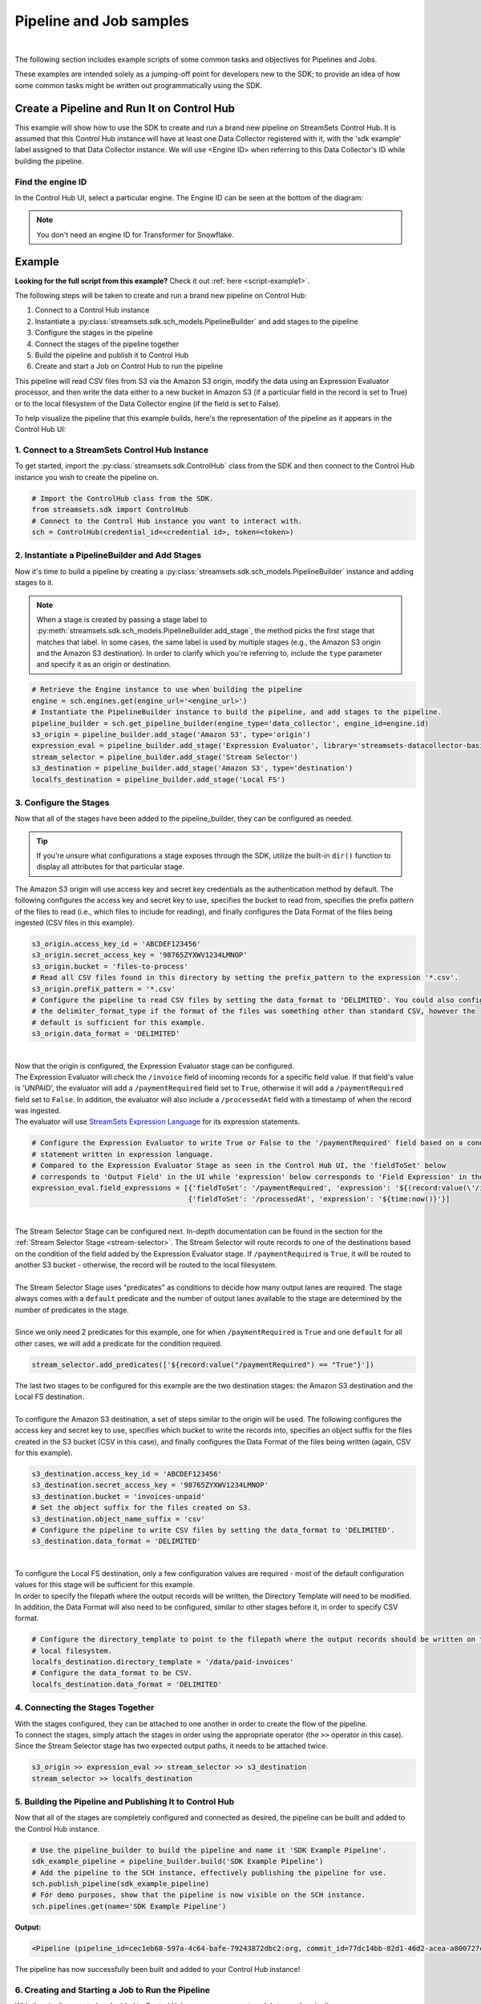 Pipeline and Job samples
========================
|

The following section includes example scripts of some common tasks and objectives for Pipelines and Jobs.

These examples are intended solely as a jumping-off point for developers new to the SDK; to provide an idea of how
some common tasks might be written out programmatically using the SDK.

Create a Pipeline and Run It on Control Hub
-------------------------------------------
This example will show how to use the SDK to create and run a brand new pipeline on StreamSets Control Hub. It is
assumed that this Control Hub instance will have at least one Data Collector registered with it, with the 'sdk example'
label assigned to that Data Collector instance. We will use <Engine ID> when referring to this Data Collector's ID while
building the pipeline.

Find the engine ID
~~~~~~~~~~~~~~~~~~
In the Control Hub UI, select a particular engine. The Engine ID can be seen at the bottom of the diagram:

.. image:: ../../_static/images/welcome/examples/find_sdc_id.png

.. note::
  You don't need an engine ID for Transformer for Snowflake.

Example
-------
**Looking for the full script from this example?** Check it out :ref:`here <script-example1>`.

The following steps will be taken to create and run a brand new pipeline on Control Hub:

#. Connect to a Control Hub instance
#. Instantiate a :py:class:`streamsets.sdk.sch_models.PipelineBuilder` and add stages to the pipeline
#. Configure the stages in the pipeline
#. Connect the stages of the pipeline together
#. Build the pipeline and publish it to Control Hub
#. Create and start a Job on Control Hub to run the pipeline

This pipeline will read CSV files from S3 via the Amazon S3 origin, modify the data using an Expression Evaluator
processor, and then write the data either to a new bucket in Amazon S3 (if a particular field in the record is set to
True) or to the local filesystem of the Data Collector engine (if the field is set to False).

To help visualize the pipeline that this example builds, here's the representation of the pipeline as it appears in the
Control Hub UI:

.. image:: ../../_static/sdk_sample_pipeline1.png

1. Connect to a StreamSets Control Hub Instance
~~~~~~~~~~~~~~~~~~~~~~~~~~~~~~~~~~~~~~~~~~~~~~~

To get started, import the :py:class:`streamsets.sdk.ControlHub` class from the SDK and then connect to the
Control Hub instance you wish to create the pipeline on.

.. code-block:: python

    # Import the ControlHub class from the SDK.
    from streamsets.sdk import ControlHub
    # Connect to the Control Hub instance you want to interact with.
    sch = ControlHub(credential_id=<credential id>, token=<token>)

2. Instantiate a PipelineBuilder and Add Stages
~~~~~~~~~~~~~~~~~~~~~~~~~~~~~~~~~~~~~~~~~~~~~~~
Now it's time to build a pipeline by creating a :py:class:`streamsets.sdk.sch_models.PipelineBuilder` instance and
adding stages to it.

.. note::
  When a stage is created by passing a stage label to :py:meth:`streamsets.sdk.sch_models.PipelineBuilder.add_stage`,
  the method picks the first stage that matches that label. In some cases, the same label is used by multiple stages
  (e.g., the Amazon S3 origin and the Amazon S3 destination). In order to clarify
  which you're referring to, include the ``type`` parameter and specify it as an origin or destination.

.. code-block:: python

    # Retrieve the Engine instance to use when building the pipeline
    engine = sch.engines.get(engine_url='<engine_url>')
    # Instantiate the PipelineBuilder instance to build the pipeline, and add stages to the pipeline.
    pipeline_builder = sch.get_pipeline_builder(engine_type='data_collector', engine_id=engine.id)
    s3_origin = pipeline_builder.add_stage('Amazon S3', type='origin')
    expression_eval = pipeline_builder.add_stage('Expression Evaluator', library='streamsets-datacollector-basic-lib')
    stream_selector = pipeline_builder.add_stage('Stream Selector')
    s3_destination = pipeline_builder.add_stage('Amazon S3', type='destination')
    localfs_destination = pipeline_builder.add_stage('Local FS')

3. Configure the Stages
~~~~~~~~~~~~~~~~~~~~~~~
Now that all of the stages have been added to the pipeline_builder, they can be configured as needed.

.. tip::
  If you're unsure what configurations a stage exposes through the SDK, utilize the built-in ``dir()`` function to
  display all attributes for that particular stage.

The Amazon S3 origin will use access key and secret key credentials as the authentication method by default. The following
configures the access key and secret key to use, specifies the bucket to read from, specifies the prefix pattern of the
files to read (i.e., which files to include for reading), and finally configures the Data Format of the files being
ingested (CSV files in this example).

.. code-block:: python

    s3_origin.access_key_id = 'ABCDEF123456'
    s3_origin.secret_access_key = '98765ZYXWV1234LMNOP'
    s3_origin.bucket = 'files-to-process'
    # Read all CSV files found in this directory by setting the prefix_pattern to the expression '*.csv'.
    s3_origin.prefix_pattern = '*.csv'
    # Configure the pipeline to read CSV files by setting the data_format to 'DELIMITED'. You could also configure
    # the delimiter_format_type if the format of the files was something other than standard CSV, however the
    # default is sufficient for this example.
    s3_origin.data_format = 'DELIMITED'

|
| Now that the origin is configured, the Expression Evaluator stage can be configured.
| The Expression Evaluator will check the ``/invoice`` field of incoming records for a specific field value. If that
  field's value is 'UNPAID', the evaluator will add a ``/paymentRequired`` field set to ``True``, otherwise it will add a
  ``/paymentRequired`` field set to ``False``. In addition, the evaluator will also include a ``/processedAt`` field with
  a timestamp of when the record was ingested.

| The evaluator will use `StreamSets Expression Language <https://docs.streamsets.com/portal/platform-datacollector/latest/datacollector/UserGuide/Expression_Language/ExpressionLanguage_overview.html#concept_p54_4kl_vq>`_
  for its expression statements.

.. code-block:: python

    # Configure the Expression Evaluator to write True or False to the '/paymentRequired' field based on a conditional
    # statement written in expression language.
    # Compared to the Expression Evaluator Stage as seen in the Control Hub UI, the 'fieldToSet' below
    # corresponds to 'Output Field' in the UI while 'expression' below corresponds to 'Field Expression' in the UI.
    expression_eval.field_expressions = [{'fieldToSet': '/paymentRequired', 'expression': '${(record:value(\'/invoice\') == "UNPAID") ? "True" : "False"}'},
                                         {'fieldToSet': '/processedAt', 'expression': '${time:now()}'}]

|
| The Stream Selector Stage can be configured next. In-depth documentation can be found in the section for the :ref:`Stream Selector Stage <stream-selector>`.
  The Stream Selector will route records to one of the destinations based on the condition of the field added by the Expression Evaluator stage. If
  ``/paymentRequired`` is ``True``, it will be routed to another S3 bucket - otherwise, the record will be routed to the local filesystem.
|
| The Stream Selector Stage uses "predicates" as conditions to decide how many output lanes are required. The stage always
  comes with a ``default`` predicate and the number of output lanes available to the stage are determined by the number of predicates in the stage.
|
| Since we only need 2 predicates for this example, one for when ``/paymentRequired`` is ``True`` and one ``default`` for all other cases, we will
  add a predicate for the condition required.

.. code-block:: python

    stream_selector.add_predicates(['${record:value("/paymentRequired") == "True"}'])

| The last two stages to be configured for this example are the two destination stages: the Amazon S3 destination and
  the Local FS destination.
|
| To configure the Amazon S3 destination, a set of steps similar to the origin will be used. The following configures
  the access key and secret key to use, specifies which bucket to write the records into, specifies an object suffix
  for the files created in the S3 bucket (CSV in this case), and finally configures the Data Format of the files being
  written (again, CSV for this example).

.. code-block:: python

    s3_destination.access_key_id = 'ABCDEF123456'
    s3_destination.secret_access_key = '98765ZYXWV1234LMNOP'
    s3_destination.bucket = 'invoices-unpaid'
    # Set the object suffix for the files created on S3.
    s3_destination.object_name_suffix = 'csv'
    # Configure the pipeline to write CSV files by setting the data_format to 'DELIMITED'.
    s3_destination.data_format = 'DELIMITED'

|
| To configure the Local FS destination, only a few configuration values are required - most of the default
  configuration values for this stage will be sufficient for this example.
| In order to specify the filepath where the output records will be written, the Directory Template will need to be
  modified. In addition, the Data Format will also need to be configured, similar to other stages before it, in order
  to specify CSV format.

.. code-block:: python

    # Configure the directory_template to point to the filepath where the output records should be written on the
    # local filesystem.
    localfs_destination.directory_template = '/data/paid-invoices'
    # Configure the data_format to be CSV.
    localfs_destination.data_format = 'DELIMITED'

4. Connecting the Stages Together
~~~~~~~~~~~~~~~~~~~~~~~~~~~~~~~~~
| With the stages configured, they can be attached to one another in order to create the flow of the pipeline.

| To connect the stages, simply attach the stages in order using the appropriate operator (the ``>>``
  operator in this case). Since the Stream Selector stage has two expected output paths, it needs to be attached twice.

.. code-block:: python

    s3_origin >> expression_eval >> stream_selector >> s3_destination
    stream_selector >> localfs_destination

5. Building the Pipeline and Publishing It to Control Hub
~~~~~~~~~~~~~~~~~~~~~~~~~~~~~~~~~~~~~~~~~~~~~~~~~~~~~~~~~
Now that all of the stages are completely configured and connected as desired, the pipeline can be built and added
to the Control Hub instance.

.. code-block:: python

    # Use the pipeline_builder to build the pipeline and name it 'SDK Example Pipeline'.
    sdk_example_pipeline = pipeline_builder.build('SDK Example Pipeline')
    # Add the pipeline to the SCH instance, effectively publishing the pipeline for use.
    sch.publish_pipeline(sdk_example_pipeline)
    # For demo purposes, show that the pipeline is now visible on the SCH instance.
    sch.pipelines.get(name='SDK Example Pipeline')

**Output:**

.. code-block:: python

    <Pipeline (pipeline_id=cec1eb68-597a-4c64-bafe-79243872dbc2:org, commit_id=77dc14bb-82d1-46d2-acea-a800727c4021:org, name=SDK Example Pipeline, version=1)>

The pipeline has now successfully been built and added to your Control Hub instance!

6. Creating and Starting a Job to Run the Pipeline
~~~~~~~~~~~~~~~~~~~~~~~~~~~~~~~~~~~~~~~~~~~~~~~~~~
With the pipeline created and added to Control Hub, you can now create a Job to run the pipeline.

First, instantiate a :py:class:`streamsets.sdk.sch_models.JobBuilder` object to help create the Job. Then, specify the pipeline created previously while
building the new Job instance. Next, modify the Job's ``data_collector_labels``, which Control Hub uses to determine
which Data Collector instance(s) a Job can be executed on, to match the 'sdk example' label (for the Data Collector
instance that this example assumes is registered with Control Hub). Finally, add the job to Control Hub and start it.

.. code-block:: python

    # Instantiate the JobBuilder instance to use to build the job
    job_builder = sch.get_job_builder()
    # Build the job and specify the sdk_example_pipeline created previously.
    job = job_builder.build(job_name='Job for SDK Example Pipeline', pipeline=sdk_example_pipeline)
    # Modify to the Job's data_collector_labels to enable it to run on the SDC instance
    job.data_collector_labels = ['sdk example']
    # Add the job to Control Hub, and start it
    sch.add_job(job)
    sch.start_job(job)

**Output:**

.. code-block:: python

    # sch.add_job(job)
    <streamsets.sdk.sch_api.Command object at 0x7fa3e2481400>
    # sch.start_job(job)
    <streamsets.sdk.sch_api.StartJobsCommand object at 0x7fa3e5df80b8>

Congratulations! You've now successfully built, configured, published and run your very first pipeline completely
from the StreamSets Platform SDK for Python!

Bringing It All Together
~~~~~~~~~~~~~~~~~~~~~~~~

.. _script-example1:

The complete script from this example can be found below. Commands that only served to verify some output from the
example have been removed.

.. code-block:: python

    # Import the ControlHub module from the SDK.
    from streamsets.sdk import ControlHub

    # Connect to the Control Hub instance you want to interact with.
    sch = ControlHub(credential_id=<credential id>, token=<token>)

    # Instantiate the PipelineBuilder instance to build the pipeline, and add stages to the pipeline.
    pipeline_builder = sch.get_pipeline_builder(engine_type='data_collector', engine_id=<Engine ID>)
    s3_origin = pipeline_builder.add_stage('Amazon S3', type='origin')
    expression_eval = pipeline_builder.add_stage('Expression Evaluator')
    stream_selector = pipeline_builder.add_stage('Stream Selector')
    s3_destination = pipeline_builder.add_stage('Amazon S3', type='destination')
    localfs_destination = pipeline_builder.add_stage('Local FS')

    # Configure the S3 origin stage
    s3_origin.access_key_id = 'ABCDEF123456'
    s3_origin.secret_access_key = '98765ZYXWV1234LMNOP'
    s3_origin.bucket = 'files-to-process'
    # Read all CSV files found in this directory by setting the prefix_pattern to the expression '*.csv'.
    s3_origin.prefix_pattern = '*.csv'
    # Configure the pipeline to read CSV files by setting the data_format to 'DELIMITED'.
    s3_origin.data_format = 'DELIMITED'

    # Configure the Expression Evaluator to write True or False to the '/paymentRequired' field based on a conditional
    # statement written in expression language.
    expression_eval.field_expressions = [{'fieldToSet': '/paymentRequired', 'expression': '${(record:value(\'/invoice\') == "UNPAID") ? "True" : "False"}'},
                                         {'fieldToSet': '/processedAt', 'expression': '${time:now()}'}]

    # Configure the Stream Selector to add a predicate so that it can send the data to s3 if '/paymentRequired' field is True
    stream_selector.add_predicates(['${record:value("/paymentRequired") == "True"}'])

    # Configure the S3 destination stage
    s3_destination.access_key_id = 'ABCDEF123456'
    s3_destination.secret_access_key = '98765ZYXWV1234LMNOP'
    s3_destination.bucket = 'invoices-unpaid'
    # Set the object suffix for the files created on S3.
    s3_destination.object_name_suffix = 'csv'
    # Configure the pipeline to write CSV files by setting the data_format to 'DELIMITED'.
    s3_destination.data_format = 'DELIMITED'

    # Configure the directory_template to point to the filepath where the output records should be written on the
    # local filesystem.
    localfs_destination.directory_template = '/data/paid-invoices'
    # Configure the data_format to be CSV.
    localfs_destination.data_format = 'DELIMITED'

    # Connect the stages of the pipeline together
    s3_origin >> expression_eval >> stream_selector >> s3_destination
    stream_selector >> localfs_destination

    # Use the pipeline_builder to build the pipeline and name it 'SDK Example Pipeline'.
    sdk_example_pipeline = pipeline_builder.build('SDK Example Pipeline')
    # Add the pipeline to the SCH instance, effectively publishing the pipeline for use.
    sch.publish_pipeline(sdk_example_pipeline)

    # Instantiate the JobBuilder instance to use to build the job
    job_builder = sch.get_job_builder()
    # Build the job and specify the sdk_example_pipeline created previously.
    job = job_builder.build(job_name='Job for SDK Example Pipeline', pipeline=sdk_example_pipeline)
    # Modify to the Job's data_collector_labels to enable it to run on the SDC instance
    job.data_collector_labels = ['sdk example']
    # Add the job to Control Hub, and start it
    sch.add_job(job)
    sch.start_job(job)
